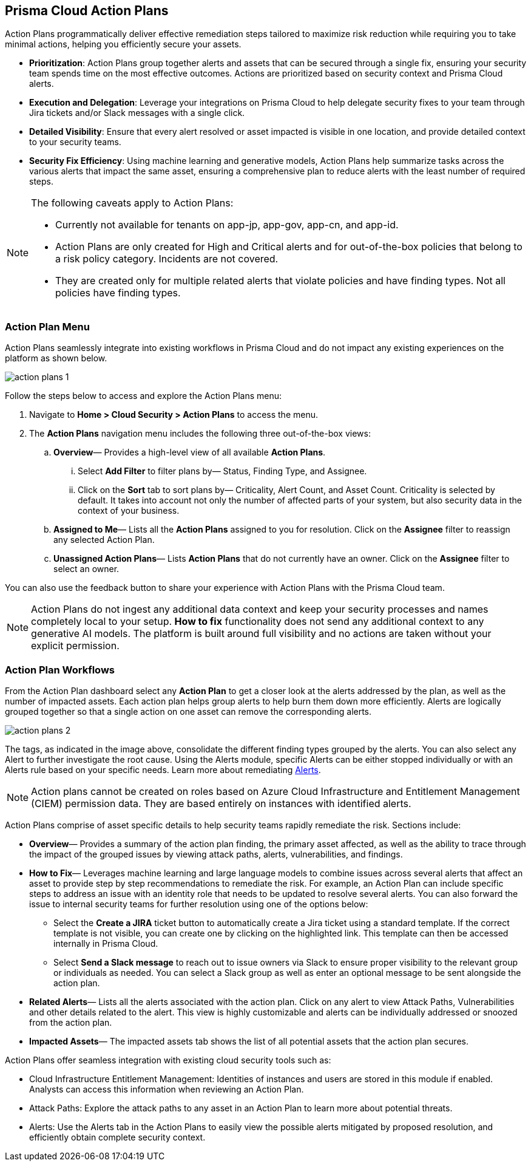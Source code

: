 == Prisma Cloud Action Plans 

Action Plans programmatically deliver effective remediation steps tailored to maximize risk reduction while requiring you to take minimal actions, helping you efficiently secure your assets.

* *Prioritization*: Action Plans group together alerts and assets that can be secured through a single fix, ensuring your security team spends time on the most effective outcomes. Actions are prioritized based on security context and Prisma Cloud alerts. 

* *Execution and Delegation*: Leverage your integrations on Prisma Cloud to help delegate security fixes to your team through Jira tickets and/or Slack messages with a single click.

* *Detailed Visibility*: Ensure that every alert resolved or asset impacted is visible in one location, and provide detailed context to your security teams.

* *Security Fix Efficiency*: Using machine learning and generative models, Action Plans help summarize tasks across the various alerts that impact the same asset, ensuring a comprehensive plan to reduce alerts with the least number of required steps.

[NOTE]
====
The following caveats apply to Action Plans: 

- Currently not available for tenants on app-jp, app-gov, app-cn, and app-id.
- Action Plans are only created for High and Critical alerts and for out-of-the-box policies that belong to a risk policy category. Incidents are not covered. 
- They are created only for multiple related alerts that violate policies and have finding types. Not all policies have finding types.

====

=== Action Plan Menu

Action Plans seamlessly integrate into existing workflows in Prisma Cloud and do not impact any existing experiences on the platform as shown below. 

image::administration/action-plans-1.gif[]

Follow the steps below to access and explore the Action Plans menu:

. Navigate to *Home > Cloud Security > Action Plans* to access the menu.

. The *Action Plans* navigation menu includes the following three out-of-the-box views:

.. *Overview*— Provides a high-level view of all available *Action Plans*. 

... Select *Add Filter* to filter plans by— Status, Finding Type, and Assignee.
... Click on the *Sort* tab to sort plans by— Criticality, Alert Count, and Asset Count. Criticality is selected by default. It takes into account not only the number of affected parts of your system, but also security data in the context of your business. 

.. *Assigned to Me*— Lists all the *Action Plans* assigned to you for resolution. Click on the *Assignee* filter to reassign any selected Action Plan.

.. *Unassigned Action Plans*— Lists *Action Plans* that do not currently have an owner. Click on the *Assignee* filter to select an owner.

You can also use the feedback button to share your experience with Action Plans with the Prisma Cloud team.

[NOTE]
====
Action Plans do not ingest any additional data context and keep your security processes and names completely local to your setup. 
*How to fix* functionality does not send any additional context to any generative AI models. The platform is built around full visibility and no actions are taken without your explicit permission.
====


=== Action Plan Workflows 

From the Action Plan dashboard select any *Action Plan* to get a closer look at the alerts addressed by the plan, as well as the number of impacted assets.
Each action plan helps group alerts to help burn them down more efficiently. Alerts are logically grouped together so that a single action on one asset can remove the corresponding alerts. 

image::administration/action-plans-2.gif[]

The tags, as indicated in the image above, consolidate the different finding types grouped by the alerts. You can also select any Alert to further investigate the root cause. Using the Alerts module, specific Alerts can be either stopped individually or with an Alerts rule based on your specific needs. Learn more about remediating xref:../alerts/view-respond-to-prisma-cloud-alerts.adoc[Alerts]. 

[NOTE]
====
Action plans cannot be created on roles based on Azure Cloud Infrastructure and Entitlement Management (CIEM) permission data. They are based entirely on instances with identified alerts.
====

Action Plans comprise of asset specific details to help security teams rapidly remediate the risk. Sections include:

* *Overview*— Provides a summary of the action plan finding, the primary asset affected, as well as the ability to trace through the impact of the grouped issues by viewing attack paths, alerts, vulnerabilities, and findings. 
 
* *How to Fix*— Leverages machine learning and large language models to combine issues across several alerts that affect an asset to provide step by step recommendations to remediate the risk.
For example, an Action Plan can include specific steps to address an issue with an identity role that needs to be updated to resolve several alerts. You can also forward the issue to internal security teams for further resolution using one of the options below:

** Select the *Create a JIRA* ticket button to automatically create a Jira ticket using a standard template. If the correct template is not visible, you can create one by clicking on the highlighted link.
This template can then be accessed internally in Prisma Cloud. 

** Select *Send a Slack message* to reach out to issue owners via Slack to ensure proper visibility to the relevant group or individuals as needed. 
You can select a Slack group as well as enter an optional message to be sent alongside the action plan.

* *Related Alerts*— Lists all the alerts associated with the action plan. Click on any alert to view Attack Paths, Vulnerabilities and other details related to the alert. This view is highly customizable and alerts can be individually addressed or snoozed from the action plan. 

* *Impacted Assets*— The impacted assets tab shows the list of all potential assets that the action plan secures. 

Action Plans offer seamless integration with existing cloud security tools such as:

* Cloud Infrastructure Entitlement Management: Identities of instances and users are stored in this module if enabled. Analysts can access this information when reviewing an Action Plan.
* Attack Paths: Explore the attack paths to any asset in an Action Plan to learn more about potential threats.
* Alerts: Use the Alerts tab in the Action Plans to easily view the possible alerts mitigated by proposed resolution, and efficiently obtain complete security context.
